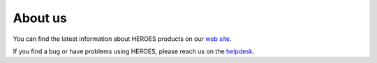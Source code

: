 About us
========

You can find the latest information about HEROES products on our `web
site <https://HEROES.fr>`_.

If you find a bug or have problems using HEROES, please reach us on the `helpdesk <https://helpdesk.HEROES.fr>`_.
